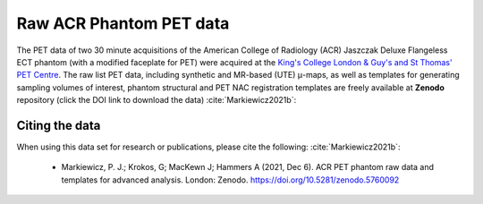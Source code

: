 .. _acr_data-section:

************************
Raw ACR Phantom PET data
************************

The PET data of two 30 minute acquisitions of the American College of Radiology (ACR) Jaszczak Deluxe Flangeless ECT phantom (with a modified faceplate for PET) were acquired at the `King's College London & Guy's and St Thomas' PET Centre <http://www.sthpetcentre.org.uk/>`_.  The raw list PET data, including synthetic and MR-based (UTE) |mu|-maps, as well as templates for generating sampling volumes of interest, phantom structural and PET NAC registration templates are freely available at **Zenodo** repository (click the DOI link to download the data) :cite:`Markiewicz2021b`:

   .. image:: https://zenodo.org/badge/DOI/10.5281/zenodo.5760092.svg
      :target: https://doi.org/10.5281/zenodo.5760092


Citing the data
---------------

When using this data set for research or publications, please cite the following: :cite:`Markiewicz2021b`:

   * Markiewicz, P. J.; Krokos, G; MacKewn J; Hammers A (2021, Dec 6). ACR PET phantom raw data and templates for advanced analysis. London: Zenodo. https://doi.org/10.5281/zenodo.5760092

.. |mu| unicode:: 0x03BC